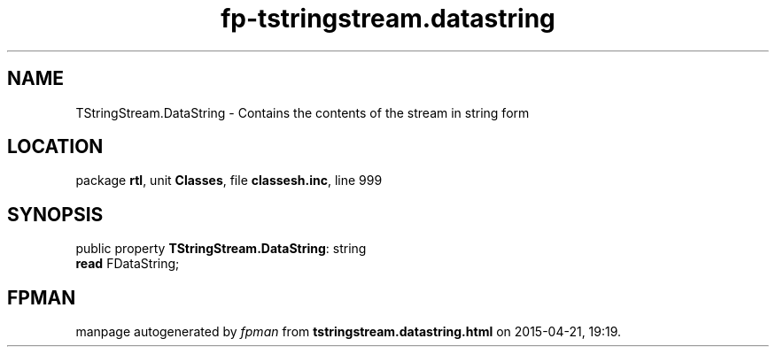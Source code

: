 .\" file autogenerated by fpman
.TH "fp-tstringstream.datastring" 3 "2014-03-14" "fpman" "Free Pascal Programmer's Manual"
.SH NAME
TStringStream.DataString - Contains the contents of the stream in string form
.SH LOCATION
package \fBrtl\fR, unit \fBClasses\fR, file \fBclassesh.inc\fR, line 999
.SH SYNOPSIS
public property \fBTStringStream.DataString\fR: string
  \fBread\fR FDataString;
.SH FPMAN
manpage autogenerated by \fIfpman\fR from \fBtstringstream.datastring.html\fR on 2015-04-21, 19:19.

